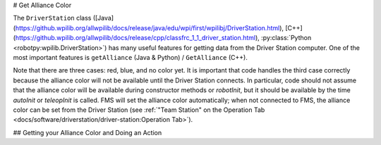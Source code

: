 # Get Alliance Color

The ``DriverStation`` class ([Java](https://github.wpilib.org/allwpilib/docs/release/java/edu/wpi/first/wpilibj/DriverStation.html), [C++](https://github.wpilib.org/allwpilib/docs/release/cpp/classfrc_1_1_driver_station.html), :py:class:`Python <robotpy:wpilib.DriverStation>`) has many useful features for getting data from the Driver Station computer.  One of the most important features is ``getAlliance`` (Java & Python) / ``GetAlliance`` (C++).

Note that there are three cases: red, blue, and no color yet.  It is important that code handles the third case correctly because the alliance color will not be available until the Driver Station connects.  In particular, code should not assume that the alliance color will be available during constructor methods or `robotInit`, but it should be available by the time `autoInit` or `teleopInit` is called.  FMS will set the alliance color automatically; when not connected to FMS, the alliance color can be set from the Driver Station (see :ref:`"Team Station" on the Operation Tab <docs/software/driverstation/driver-station:Operation Tab>`).

## Getting your Alliance Color and Doing an Action

.. tab-set-code::

  .. code-block:: java

    Optional<Alliance> ally = DriverStation.getAlliance();
    if (ally.isPresent()) {
        if (ally.get() == Alliance.Red) {
            <RED ACTION>
        }
        if (ally.get() == Alliance.Blue) {
            <BLUE ACTION>
        }
    }
    else {
        <NO COLOR YET ACTION>
    }

  .. code-block:: c++

    using frc::DriverStation::Alliance;
    if (auto ally = frc::DriverStation::GetAlliance()) {
        if (ally.value() == Alliance::kRed) {
            <RED ACTION>
        }
        if (ally.value() == Alliance::kBlue) {
            <BLUE ACTION>
        }
    }
    else {
        <NO COLOR YET ACTION>
    }

  .. code-block:: Python

    from wpilib import DriverStation

    ally = DriverStation.getAlliance()
    if ally is not None:
        if ally == DriverStation.Alliance.kRed:
            <RED ACTION>
        elif ally == DriverStation.Alliance.kBlue:
            <BLUE ACTION>
    else:
        <NO COLOR YET ACTION>

